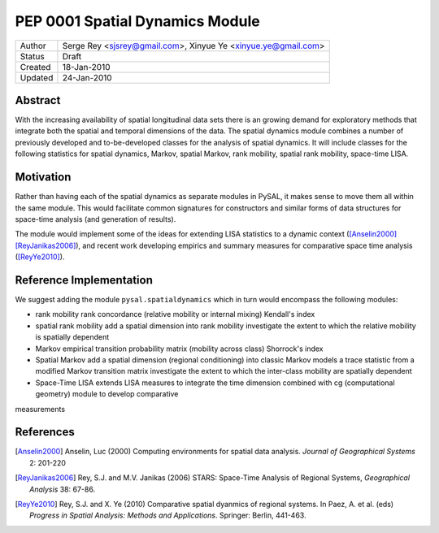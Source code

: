 ********************************
PEP 0001 Spatial Dynamics Module
********************************

========  =================================
Author    Serge Rey <sjsrey@gmail.com>,
          Xinyue Ye <xinyue.ye@gmail.com>
Status    Draft
Created   18-Jan-2010
Updated   24-Jan-2010
========  =================================


Abstract
========

With the increasing availability of spatial longitudinal data sets there
is an growing demand for exploratory methods that integrate both the
spatial and temporal dimensions of the data. The spatial dynamics
module combines a number of previously developed and to-be-developed
classes for the analysis of spatial dynamics. It will include classes
for the following statistics for spatial dynamics, Markov, spatial
Markov, rank mobility, spatial rank mobility, space-time LISA.

Motivation
==========

Rather than having each of the spatial dynamics as separate modules in
PySAL, it makes sense to move them all within the same module. This would
facilitate common signatures for constructors and similar forms of data
structures for space-time analysis (and generation of results).

The module would implement some of the ideas for extending LISA statistics
to a dynamic context ([Anselin2000]_ [ReyJanikas2006]_),
and recent work developing empirics and summary
measures for comparative space time analysis ([ReyYe2010]_).


Reference Implementation
========================

We suggest adding the module ``pysal.spatialdynamics`` which in turn would
encompass the following modules:

* rank mobility
  rank concordance (relative mobility or internal mixing) 
  Kendall's index
  
* spatial rank mobility 
  add a spatial dimension into rank mobility
  investigate the extent to which the relative mobility is spatially dependent 

* Markov 
  empirical transition probability matrix (mobility across class)
  Shorrock's index
  
* Spatial Markov
  add a spatial dimension (regional conditioning) into classic Markov models
  a trace statistic from a modified Markov transition matrix
  investigate the extent to which the inter-class mobility are spatially dependent
  
* Space-Time LISA 
  extends LISA measures to integrate the time dimension
  combined with cg (computational geometry) module to develop comparative
measurements

References
==========

.. [Anselin2000] Anselin, Luc (2000) Computing environments for spatial data analysis. *Journal of Geographical Systems* 2: 201-220

.. [ReyJanikas2006] Rey, S.J. and M.V. Janikas (2006) STARS: Space-Time Analysis of Regional Systems, *Geographical Analysis* 38: 67-86.

.. [ReyYe2010] Rey, S.J. and X. Ye (2010) Comparative spatial dyanmics of regional systems. In Paez, A. et al. (eds) *Progress in Spatial Analysis: Methods and Applications*. Springer: Berlin, 441-463.

